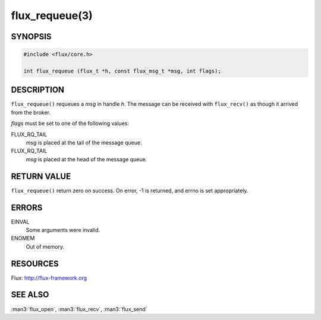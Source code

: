 ===============
flux_requeue(3)
===============


SYNOPSIS
========

.. code-block:: c

  #include <flux/core.h>

  int flux_requeue (flux_t *h, const flux_msg_t *msg, int flags);


DESCRIPTION
===========

``flux_requeue()`` requeues a *msg* in handle *h*. The message
can be received with ``flux_recv()`` as though it arrived from the broker.

*flags* must be set to one of the following values:

FLUX_RQ_TAIL
   *msg* is placed at the tail of the message queue.

FLUX_RQ_TAIL
   *msg* is placed at the head of the message queue.


RETURN VALUE
============

``flux_requeue()`` return zero on success.
On error, -1 is returned, and errno is set appropriately.


ERRORS
======

EINVAL
   Some arguments were invalid.

ENOMEM
   Out of memory.


RESOURCES
=========

Flux: http://flux-framework.org


SEE ALSO
========

:man3:`flux_open`, :man3:`flux_recv`, :man3:`flux_send`

